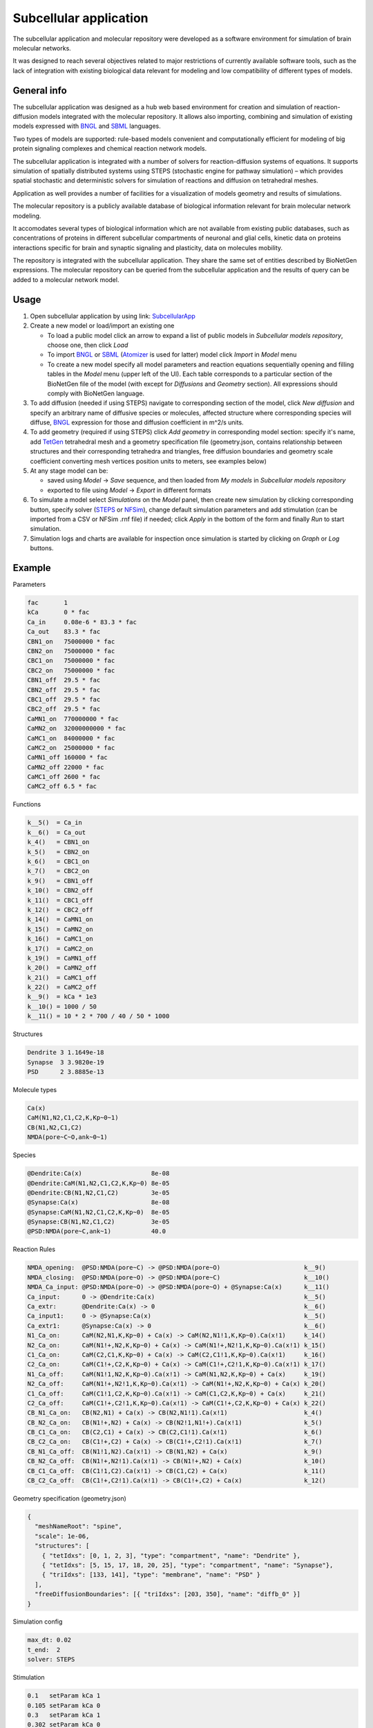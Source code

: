 =======================
Subcellular application
=======================

The subcellular application and molecular repository were developed
as a software environment for simulation of brain molecular networks.

It was designed to reach several objectives related to major restrictions
of currently available software tools, such as the lack of integration
with existing biological data relevant for modeling and low compatibility
of different types of models.

General info
=====================

The subcellular application was designed as a hub web based environment
for creation and simulation of reaction-diffusion models integrated with
the molecular repository.
It allows also importing, combining and simulation of existing models
expressed with `BNGL`_ and `SBML`_ languages.

Two types of models are supported: rule-based models convenient and
computationally efficient for modeling of big protein signaling complexes
and chemical reaction network models.

The subcellular application is integrated with a number of solvers for
reaction-diffusion systems of equations. It supports simulation of spatially
distributed systems using STEPS (stochastic engine for pathway simulation) –
which provides spatial stochastic and deterministic solvers for simulation
of reactions and diffusion on tetrahedral meshes.

Application as well provides a number of facilities for a visualization
of models geometry and results of simulations.

The molecular repository is a publicly available database of biological
information relevant for brain molecular network modeling.

It accomodates several types of biological information which are not available
from existing public databases, such as concentrations of proteins in
different subcellular compartments of neuronal and glial cells, kinetic data
on proteins interactions specific for brain and synaptic signaling and
plasticity, data on molecules mobility.

The repository is integrated with the subcellular application. They share
the same set of entities described by BioNetGen expressions. The molecular
repository can be queried from the subcellular application and the results
of query can be added to a molecular network model.

.. image:: images/model_reactions.png
   :width: 800 px

Usage
=====================

#.  Open subcellular application by using link: `SubcellularApp`_
#.  Create a new model or load/import an existing one

    * To load a public model click an arrow to expand a list of public models
      in `Subcellular models repository`, choose one, then click `Load`
    * To import `BNGL`_ or `SBML`_ (`Atomizer`_ is used for latter) model click
      `Import` in `Model` menu
    * To create a new model specify all model parameters and reaction equations
      sequentially opening and filling tables in the `Model` menu (upper left
      of the UI). Each table corresponds to a particular section of the
      BioNetGen file of the model (with except for `Diffusions` and `Geometry`
      section). All expressions should comply with BioNetGen language.
#.  To add diffusion (needed if using STEPS) navigate to corresponding section
    of the model, click `New diffusion` and specify an arbitrary name
    of diffusive species or molecules, affected structure where corresponding
    species will diffuse, `BNGL`_ expression for those and diffusion
    coefficient in m^2/s units.
#.  To add geometry (required if using STEPS) click `Add geometry` in
    corresponding model section: specify it's name, add `TetGen`_ tetrahedral
    mesh and a geometry specification file (geometry.json, contains
    relationship between structures and their corresponding tetrahedra and
    triangles, free diffusion boundaries and geometry scale coefficient
    converting mesh vertices position units to meters, see examples below)
#.  At any stage model can be:

    * saved using `Model` -> `Save` sequence, and then loaded from `My models`
      in `Subcellular models repository`
    * exported to file using `Model` -> `Export` in different formats
#.  To simulate a model select `Simulations` on the `Model` panel, then create
    new simulation by clicking corresponding button, specify solver
    (`STEPS`_ or `NFSim`_), change default simulation parameters and add
    stimulation (can be imported from a CSV or NFSim .rnf file) if needed;
    click `Apply` in the bottom of the form and finally `Run` to start
    simulation.
#.  Simulation logs and charts are available for inspection once simulation
    is started by clicking on `Graph` or `Log` buttons.

Example
=====================

Parameters

.. code:: text

  fac       1
  kCa       0 * fac
  Ca_in     0.08e-6 * 83.3 * fac
  Ca_out    83.3 * fac
  CBN1_on   75000000 * fac
  CBN2_on   75000000 * fac
  CBC1_on   75000000 * fac
  CBC2_on   75000000 * fac
  CBN1_off  29.5 * fac
  CBN2_off  29.5 * fac
  CBC1_off  29.5 * fac
  CBC2_off  29.5 * fac
  CaMN1_on  770000000 * fac
  CaMN2_on  32000000000 * fac
  CaMC1_on  84000000 * fac
  CaMC2_on  25000000 * fac
  CaMN1_off 160000 * fac
  CaMN2_off 22000 * fac
  CaMC1_off 2600 * fac
  CaMC2_off 6.5 * fac

Functions

.. code:: text

  k__5()  = Ca_in
  k__6()  = Ca_out
  k_4()   = CBN1_on
  k_5()   = CBN2_on
  k_6()   = CBC1_on
  k_7()   = CBC2_on
  k_9()   = CBN1_off
  k_10()  = CBN2_off
  k_11()  = CBC1_off
  k_12()  = CBC2_off
  k_14()  = CaMN1_on
  k_15()  = CaMN2_on
  k_16()  = CaMC1_on
  k_17()  = CaMC2_on
  k_19()  = CaMN1_off
  k_20()  = CaMN2_off
  k_21()  = CaMC1_off
  k_22()  = CaMC2_off
  k__9()  = kCa * 1e3
  k__10() = 1000 / 50
  k__11() = 10 * 2 * 700 / 40 / 50 * 1000

Structures

.. code:: text

  Dendrite 3 1.1649e-18
  Synapse  3 3.9820e-19
  PSD      2 3.8885e-13

Molecule types

.. code:: text

  Ca(x)
  CaM(N1,N2,C1,C2,K,Kp~0~1)
  CB(N1,N2,C1,C2)
  NMDA(pore~C~O,ank~0~1)

Species

.. code:: text

  @Dendrite:Ca(x)                   8e-08
  @Dendrite:CaM(N1,N2,C1,C2,K,Kp~0) 8e-05
  @Dendrite:CB(N1,N2,C1,C2)         3e-05
  @Synapse:Ca(x)                    8e-08
  @Synapse:CaM(N1,N2,C1,C2,K,Kp~0)  8e-05
  @Synapse:CB(N1,N2,C1,C2)          3e-05
  @PSD:NMDA(pore~C,ank~1)           40.0

Reaction Rules

.. code:: text

  NMDA_opening:  @PSD:NMDA(pore~C) -> @PSD:NMDA(pore~O)                       k__9()
  NMDA_closing:  @PSD:NMDA(pore~O) -> @PSD:NMDA(pore~C)                       k__10()
  NMDA_Ca_input: @PSD:NMDA(pore~O) -> @PSD:NMDA(pore~O) + @Synapse:Ca(x)      k__11()
  Ca_input:      0 -> @Dendrite:Ca(x)                                         k__5()
  Ca_extr:       @Dendrite:Ca(x) -> 0                                         k__6()
  Ca_input1:     0 -> @Synapse:Ca(x)                                          k__5()
  Ca_extr1:      @Synapse:Ca(x) -> 0                                          k__6()
  N1_Ca_on:      CaM(N2,N1,K,Kp~0) + Ca(x) -> CaM(N2,N1!1,K,Kp~0).Ca(x!1)     k_14()
  N2_Ca_on:      CaM(N1!+,N2,K,Kp~0) + Ca(x) -> CaM(N1!+,N2!1,K,Kp~0).Ca(x!1) k_15()
  C1_Ca_on:      CaM(C2,C1,K,Kp~0) + Ca(x) -> CaM(C2,C1!1,K,Kp~0).Ca(x!1)     k_16()
  C2_Ca_on:      CaM(C1!+,C2,K,Kp~0) + Ca(x) -> CaM(C1!+,C2!1,K,Kp~0).Ca(x!1) k_17()
  N1_Ca_off:     CaM(N1!1,N2,K,Kp~0).Ca(x!1) -> CaM(N1,N2,K,Kp~0) + Ca(x)     k_19()
  N2_Ca_off:     CaM(N1!+,N2!1,K,Kp~0).Ca(x!1) -> CaM(N1!+,N2,K,Kp~0) + Ca(x) k_20()
  C1_Ca_off:     CaM(C1!1,C2,K,Kp~0).Ca(x!1) -> CaM(C1,C2,K,Kp~0) + Ca(x)     k_21()
  C2_Ca_off:     CaM(C1!+,C2!1,K,Kp~0).Ca(x!1) -> CaM(C1!+,C2,K,Kp~0) + Ca(x) k_22()
  CB_N1_Ca_on:   CB(N2,N1) + Ca(x) -> CB(N2,N1!1).Ca(x!1)                     k_4()
  CB_N2_Ca_on:   CB(N1!+,N2) + Ca(x) -> CB(N2!1,N1!+).Ca(x!1)                 k_5()
  CB_C1_Ca_on:   CB(C2,C1) + Ca(x) -> CB(C2,C1!1).Ca(x!1)                     k_6()
  CB_C2_Ca_on:   CB(C1!+,C2) + Ca(x) -> CB(C1!+,C2!1).Ca(x!1)                 k_7()
  CB_N1_Ca_off:  CB(N1!1,N2).Ca(x!1) -> CB(N1,N2) + Ca(x)                     k_9()
  CB_N2_Ca_off:  CB(N1!+,N2!1).Ca(x!1) -> CB(N1!+,N2) + Ca(x)                 k_10()
  CB_C1_Ca_off:  CB(C1!1,C2).Ca(x!1) -> CB(C1,C2) + Ca(x)                     k_11()
  CB_C2_Ca_off:  CB(C1!+,C2!1).Ca(x!1) -> CB(C1!+,C2) + Ca(x)                 k_12()

Geometry specification (geometry.json)

.. code:: json

  {
    "meshNameRoot": "spine",
    "scale": 1e-06,
    "structures": [
      { "tetIdxs": [0, 1, 2, 3], "type": "compartment", "name": "Dendrite" },
      { "tetIdxs": [5, 15, 17, 18, 20, 25], "type": "compartment", "name": "Synapse"},
      { "triIdxs": [133, 141], "type": "membrane", "name": "PSD" }
    ],
    "freeDiffusionBoundaries": [{ "triIdxs": [203, 350], "name": "diffb_0" }]
  }

Simulation config

.. code:: text

  max_dt: 0.02
  t_end:  2
  solver: STEPS

Stimulation

.. code:: text

  0.1   setParam kCa 1
  0.105 setParam kCa 0
  0.3   setParam kCa 1
  0.302 setParam kCa 0
  0.5   setParam kCa 1
  0.502 setParam kCa 0
  0.7   setParam kCa 1
  0.702 setParam kCa 0
  0.9   setParam kCa 1
  0.902 setParam kCa 0
  1.1   setParam kCa 1
  1.102 setParam kCa 0

Above mentioned model with geometry and simulation configuration can be found
in `Public models` as `CaM_Ca_spatial` model.

Results
=====================

Simulation result (available when sim has been started with live updates)
can be downloaded as well as inspected with integrated:

- cumulative per-observable concentration chart
- spatial molecule distribution visualizer

.. image:: images/simulation_result_viewer.png
   :width: 800 px


.. _SubcellularApp: https://subcellular.humanbrainproject.eu
.. _STEPS: http://steps.sourceforge.net/STEPS/default.php
.. _NFSim: http://michaelsneddon.net/nfsim/
.. _BNGL: https://www.csb.pitt.edu/Faculty/Faeder/?page_id=409
.. _SBML: http://sbml.org/Main_Page
.. _TetGen: http://wias-berlin.de/software/tetgen/fformats.html
.. _Atomizer: https://ruleworld.github.io/atomizer/
